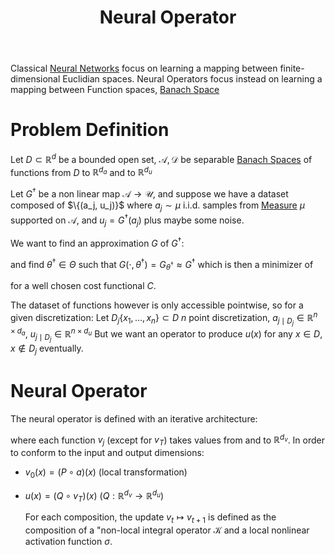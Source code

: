 :PROPERTIES:
:ID:       fdbd68cd-7145-486d-afd7-7543f34bedfb
:END:
#+title: Neural Operator
#+filetags: :MachineLearning:NeuralOperators:
#+startup: latexpreview


Classical [[id:7a245cfe-dcaa-47d6-a318-5574fab3b7ac][Neural Networks]] focus on learning a mapping between
finite-dimensional Euclidian spaces. Neural Operators focus instead on
learning a mapping between Function spaces, [[id:63ea6e3d-15c7-439f-926d-f14222561d2f][Banach Space]]

* Problem Definition

  Let $D \subset \mathbb{R}^d$ be a bounded open set, $\mathcal{A},
  \mathcal{D}$ be separable [[id:63ea6e3d-15c7-439f-926d-f14222561d2f][Banach Spaces]] of functions from $D$ to
  $\mathbb{R}^{d_a}$ and to $\mathbb{R}^{d_u}$

  Let $G^\dagger$ be a non linear map $\mathcal{A} \rightarrow
  \mathcal{U}$, and suppose we have a dataset composed of $\{(a_j,
  u_j)}$ where $a_j \sim \mu$ i.i.d. samples from [[id:ed5ca3ef-6b5c-4f01-beec-a7d42c7f6d0b][Measure]] $\mu$
  supported on $\mathcal{A}$, and $u_j = G^{\dagger}(a_j)$ plus maybe some noise.

  We want to find an approximation $G$ of $G^{\dagger}$:
  \begin{equation}
G: \mathcal{A} \times \Theta \longrightarrow \mathcal{U} \iff G_{\theta}: \mathcal{A} \longrightarrow \mathcal{U}\quad \theta \in \Theta
\end{equation}
and find $\theta^\dagger\in \Theta$ such that $G(\cdot,
\theta^\dagger)=G_{\theta^\dagger} \approx G^{\dagger}$ which is then a minimizer of
\begin{equation}
\min_{\theta \in \Theta} \mathbb{E}_{a \sim \mu}\left[C(G(a, \theta), G^{\dagger}(a))\right]
\end{equation}
for a well chosen cost functional $C$.

The dataset of functions however is only accessible pointwise, so for
a given discretization: Let $D_j \{x_1,\dots,x_n\} \subset D$ $n$
point discretization, $a_{j \mid D_j} \in \mathbb{R}^{n \times d_a}$,
$u_{j \mid D_j} \in \mathbb{R}^{n \times d_u}$ But we want an operator
to produce $u(x)$ for any $x \in D$, $x \notin D_j$ eventually.

* Neural Operator
The neural operator is defined with an iterative architecture:
\begin{equation}
v_0 \mapsto v_1 \mapsto \dots \mapsto v_T
\end{equation}
where each function $v_j$ (except for $v_T$) takes values from and to $\mathbb{R}^{d_v}$.
In order to conform to the input and output dimensions:
 + $v_0(x) = (P \circ a)(x)$ (local transformation)
 + $u(x) = (Q \circ v_T)(x)$ ($Q: \mathbb{R}^{d_v} \rightarrow \mathbb{R}^{d_u}$)

  For each composition, the update $v_t \mapsto v_{t+1}$ is defined as
   the composition of a "non-local integral operator $\mathcal{K}$ and
   a local nonlinear activation function $\sigma$.
